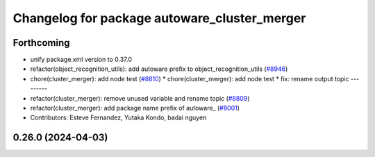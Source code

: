 ^^^^^^^^^^^^^^^^^^^^^^^^^^^^^^^^^^^^^^^^^^^^^
Changelog for package autoware_cluster_merger
^^^^^^^^^^^^^^^^^^^^^^^^^^^^^^^^^^^^^^^^^^^^^

Forthcoming
-----------
* unify package.xml version to 0.37.0
* refactor(object_recognition_utils): add autoware prefix to object_recognition_utils (`#8946 <https://github.com/youtalk/autoware.universe/issues/8946>`_)
* chore(cluster_merger): add node test (`#8810 <https://github.com/youtalk/autoware.universe/issues/8810>`_)
  * chore(cluster_merger): add node test
  * fix: rename output topic
  ---------
* refactor(cluster_merger): remove unused variable and rename topic (`#8809 <https://github.com/youtalk/autoware.universe/issues/8809>`_)
* refactor(cluster_merger): add package name prefix of autoware\_ (`#8001 <https://github.com/youtalk/autoware.universe/issues/8001>`_)
* Contributors: Esteve Fernandez, Yutaka Kondo, badai nguyen

0.26.0 (2024-04-03)
-------------------
